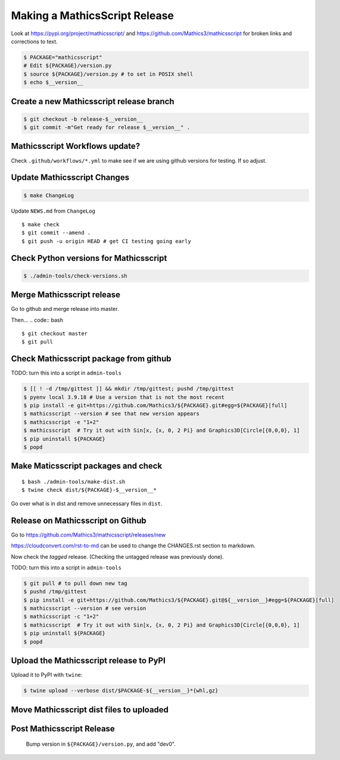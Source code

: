 ==============================
Making a MathicsScript Release
==============================

Look at `<https://pypi.org/project/mathicsscript/>`_ and
`<https://github.com/Mathics3/mathicsscript>`_ for broken links and corrections to text.


.. code:: bash

    $ PACKAGE="mathicsscript"
    # Edit ${PACKAGE}/version.py
    $ source ${PACKAGE}/version.py # to set in POSIX shell
    $ echo $__version__

Create a new Mathicsscript release branch
=========================================

.. code:: bash

    $ git checkout -b release-$__version__
    $ git commit -m"Get ready for release $__version__" .

Mathicsscript Workflows update?
================================

Check ``.github/workflows/*.yml`` to make see if we are using
github versions for testing. If so adjust.


Update Mathicsscript Changes
============================

.. code:: bash

    $ make ChangeLog

Update ``NEWS.md`` from ``ChangeLog``

::

    $ make check
    $ git commit --amend .
    $ git push -u origin HEAD # get CI testing going early

Check Python versions for Mathicsscript
=======================================

.. code:: bash

   $ ./admin-tools/check-versions.sh

Merge Mathicsscript release
===========================

Go to github and merge release into master.

Then...
.. code:: bash
::

    $ git checkout master
    $ git pull


Check Mathicsscript package from github
=======================================

TODO: turn this into a script in ``admin-tools``

.. code:: bash

    $ [[ ! -d /tmp/gittest ]] && mkdir /tmp/gittest; pushd /tmp/gittest
    $ pyenv local 3.9.18 # Use a version that is not the most recent
    $ pip install -e git+https://github.com/Mathics3/${PACKAGE}.git#egg=${PACKAGE}[full]
    $ mathicsscript --version # see that new version appears
    $ mathicsscript -e "1+2"
    $ mathicsscript  # Try it out with Sin[x, {x, 0, 2 Pi} and Graphics3D[Circle[{0,0,0}, 1]
    $ pip uninstall ${PACKAGE}
    $ popd

Make Maticsscript packages and check
=====================================

::

    $ bash ./admin-tools/make-dist.sh
    $ twine check dist/${PACKAGE}-$__version__*

Go over what is in dist and remove unnecessary files in ``dist``.

Release on Mathicsscript on Github
==================================

Go to https://github.com/Mathics3/mathicsscript/releases/new

https://cloudconvert.com/rst-to-md can be used to change the CHANGES.rst
section to markdown.

Now check the *tagged* release. (Checking the untagged release was
previously done).

TODO: turn this into a script in ``admin-tools``

.. code:: bash

    $ git pull # to pull down new tag
    $ pushd /tmp/gittest
    $ pip install -e git+https://github.com/Mathics3/${PACKAGE}.git@${__version__}#egg=${PACKAGE}[full]
    $ mathicsscript --version # see version
    $ mathicsscript -c "1+2"
    $ mathicsscript  # Try it out with Sin[x, {x, 0, 2 Pi} and Graphics3D[Circle[{0,0,0}, 1]
    $ pip uninstall ${PACKAGE}
    $ popd

Upload the Mathicsscript release to PyPI
=========================================

Upload it to PyPI with ``twine``:

.. code:: bash

    $ twine upload --verbose dist/$PACKAGE-${__version__}*{whl,gz}

Move Mathicsscript dist files to uploaded
=========================================

.. code:: bash
    $ mv -v dist/$PACKAGE*{whl,gz} dist/uploaded/


Post Mathicsscript Release
==========================

    Bump version in ``${PACKAGE}/version.py``, and add "dev0".
